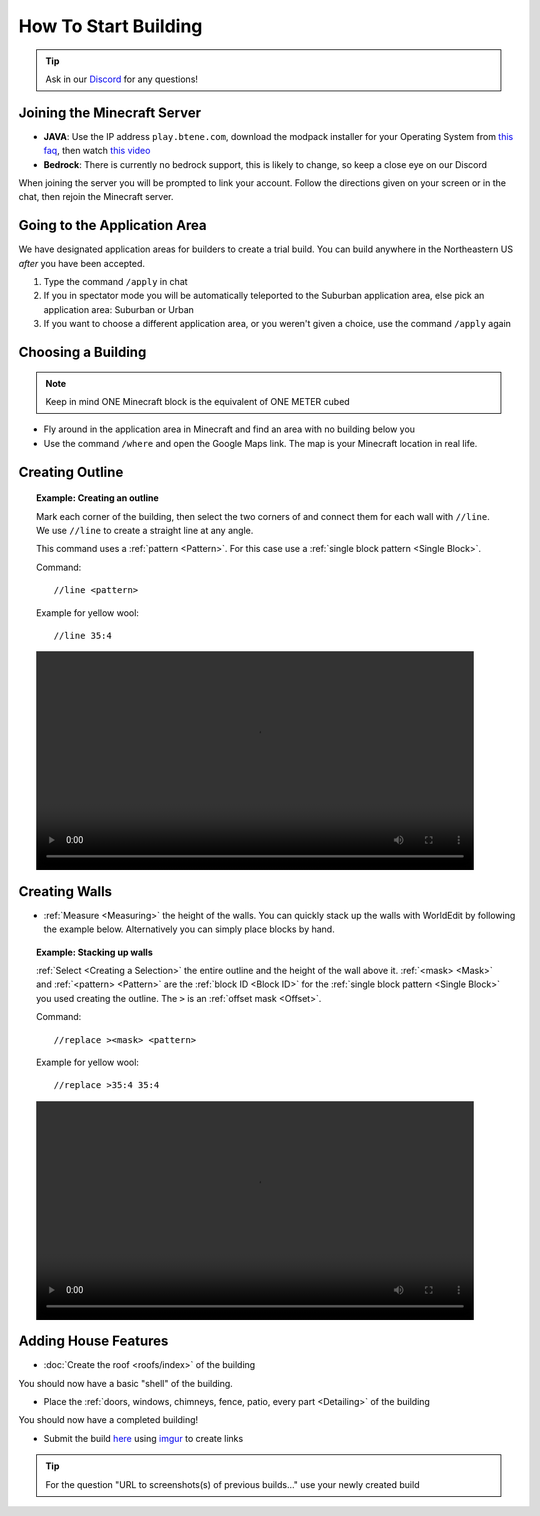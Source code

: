 How To Start Building
=====================
.. tip:: 
    
    Ask in our `Discord <https://discord.gg/Gx3d28v>`_ for any questions!

Joining the Minecraft Server
----------------------------
* **JAVA**: Use the IP address ``play.btene.com``, download the modpack installer for your Operating System from `this faq <https://buildtheearth.net/faq>`_, then watch `this video <https://www.youtube.com/watch?v=T174gWwD1MU>`_
* **Bedrock**: There is currently no bedrock support, this is likely to change, so keep a close eye on our Discord

When joining the server you will be prompted to link your account. Follow the directions given on your screen or in the chat, then rejoin the Minecraft server.

Going to the Application Area
--------------------------------
We have designated application areas for builders to create a trial build. You can build anywhere in the Northeastern US *after* you have been accepted.

#. Type the command ``/apply`` in chat
#. If you in spectator mode you will be automatically teleported to the Suburban application area, else pick an application area: Suburban or Urban
#. If you want to choose a different application area, or you weren't given a choice, use the command ``/apply`` again

Choosing a Building
--------------------
.. note:: 
    
    Keep in mind ONE Minecraft block is the equivalent of ONE METER cubed

* Fly around in the application area in Minecraft and find an area with no building below you
* Use the command ``/where`` and open the Google Maps link. The map is your Minecraft location in real life.

Creating Outline
----------------
.. topic:: Example: Creating an outline

    Mark each corner of the building, then select the two corners of and connect them for each wall with ``//line``. We use ``//line`` to create a straight line at any angle.
    
    This command uses a :ref:`pattern <Pattern>`. For this case use a :ref:`single block pattern <Single Block>`.

    Command::

        //line <pattern>

    Example for yellow wool::

        //line 35:4

    .. image:: ../_static/start/outline.mp4
        :width: 700
        :alt: Click Here

Creating Walls
--------------
* :ref:`Measure <Measuring>` the height of the walls. You can quickly stack up the walls with WorldEdit by following the example below. Alternatively you can simply place blocks by hand.

.. topic:: Example: Stacking up walls

    :ref:`Select <Creating a Selection>` the entire outline and the height of the wall above it. :ref:`<mask> <Mask>` and :ref:`<pattern> <Pattern>` are the :ref:`block ID <Block ID>` for the :ref:`single block pattern <Single Block>` you used creating the outline. The ``>`` is an :ref:`offset mask <Offset>`.

    Command::

        //replace ><mask> <pattern>
    
    Example for yellow wool::

        //replace >35:4 35:4

    .. image:: ../_static/start/outline.mp4
        :width: 700
        :alt: Click Here

Adding House Features
---------------------
* :doc:`Create the roof <roofs/index>` of the building

You should now have a basic "shell" of the building.

* Place the :ref:`doors, windows, chimneys, fence, patio, every part <Detailing>` of the building

You should now have a completed building!

* Submit the build `here <https://buildtheearth.net/bte-northeast>`_ using `imgur <https://imgur.com>`_ to create links

.. tip::
    
    For the question "URL to screenshots(s) of previous builds..." use your newly created build